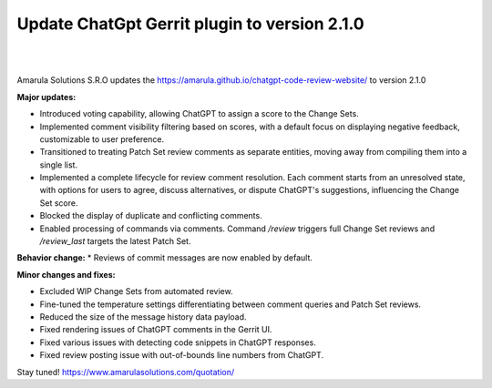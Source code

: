 Update ChatGpt Gerrit plugin to version 2.1.0
============================================================

.. figure:: /images/chatgpt-news.png
   :align: center
|
|
Amarula Solutions S.R.O updates the https://amarula.github.io/chatgpt-code-review-website/ to version 2.1.0

**Major updates:**

* Introduced voting capability, allowing ChatGPT to assign a score to the Change Sets.
* Implemented comment visibility filtering based on scores, with a default focus on displaying negative feedback, customizable to user preference.
* Transitioned to treating Patch Set review comments as separate entities, moving away from compiling them into a single list.
* Implemented a complete lifecycle for review comment resolution. Each comment starts from an unresolved state, with options for users to agree, discuss alternatives, or dispute ChatGPT's suggestions, influencing the Change Set score.
* Blocked the display of duplicate and conflicting comments.
* Enabled processing of commands via comments. Command `/review` triggers full Change Set reviews and `/review_last` targets the latest Patch Set.

**Behavior change:**
* Reviews of commit messages are now enabled by default.

**Minor changes and fixes:**

* Excluded WIP Change Sets from automated review.
* Fine-tuned the temperature settings differentiating between comment queries and Patch Set reviews.
* Reduced the size of the message history data payload.
* Fixed rendering issues of ChatGPT comments in the Gerrit UI.
* Fixed various issues with detecting code snippets in ChatGPT responses.
* Fixed review posting issue with out-of-bounds line numbers from ChatGPT.

Stay tuned!
https://www.amarulasolutions.com/quotation/
